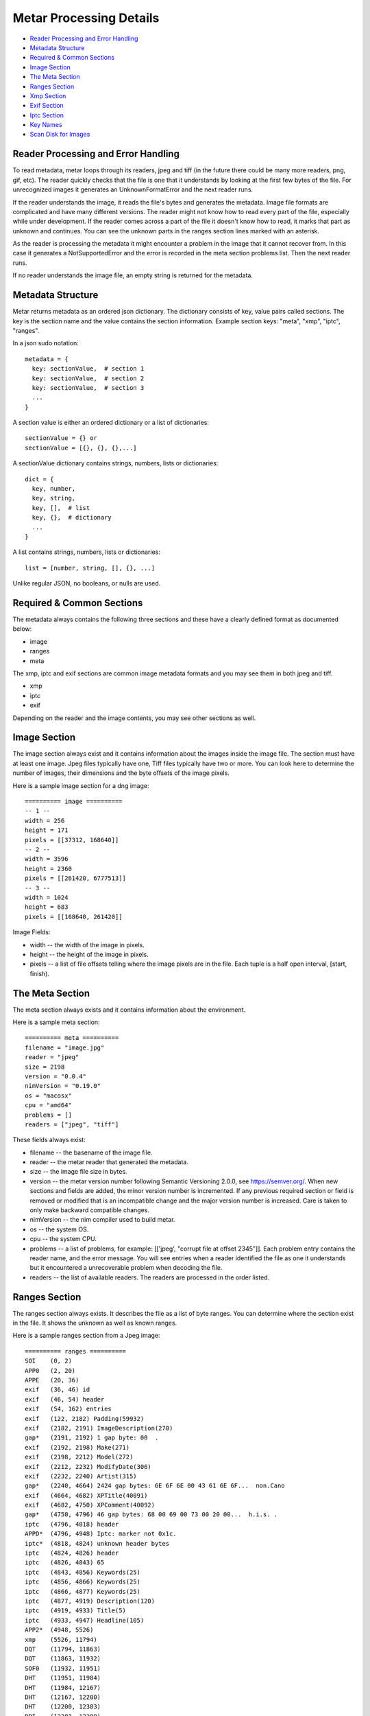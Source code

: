 =================
Metar Processing Details
=================

* `Reader Processing and Error Handling`_
* `Metadata Structure`_
* `Required & Common Sections`_
* `Image Section`_
* `The Meta Section`_
* `Ranges Section`_
* `Xmp Section`_
* `Exif Section`_
* `Iptc Section`_
* `Key Names`_
* `Scan Disk for Images`_
     
Reader Processing and Error Handling
=================

To read metadata, metar loops through its readers, jpeg and tiff
(in the future there could be many more readers, png, gif, etc).
The reader quickly checks that the file is one that it
understands by looking at the first few bytes of the file.  For
unrecognized images it generates an UnknownFormatError and the
next reader runs.

If the reader understands the image, it reads the file's bytes
and generates the metadata. Image file formats are complicated
and have many different versions. The reader might not know how
to read every part of the file, especially while under
development.  If the reader comes across a part of the file it
doesn't know how to read, it marks that part as unknown and
continues. You can see the unknown parts in the ranges section
lines marked with an asterisk.

As the reader is processing the metadata it might encounter a
problem in the image that it cannot recover from. In this case it
generates a NotSupportedError and the error is recorded in the meta
section problems list.  Then the next reader runs.

If no reader understands the image file, an empty string is
returned for the metadata.

  
Metadata Structure
=================

Metar returns metadata as an ordered json dictionary. The
dictionary consists of key, value pairs called sections. The key
is the section name and the value contains the section
information. Example section keys: "meta", "xmp", "iptc", "ranges".

In a json sudo notation::

  metadata = {
    key: sectionValue,  # section 1
    key: sectionValue,  # section 2
    key: sectionValue,  # section 3
    ...
  }

A section value is either an ordered dictionary or a list of dictionaries::

  sectionValue = {} or
  sectionValue = [{}, {}, {},...]

A sectionValue dictionary contains strings, numbers, lists or dictionaries::

  dict = {
    key, number,
    key, string,
    key, [],  # list
    key, {},  # dictionary
    ...
  }

A list contains strings, numbers, lists or dictionaries::

  list = [number, string, [], {}, ...]

Unlike regular JSON, no booleans, or nulls are used.

Required & Common Sections
=================

The metadata always contains the following three sections and
these have a clearly defined format as documented below:

* image
* ranges
* meta
  
The xmp, iptc and exif sections are common image metadata formats
and you may see them in both jpeg and tiff.

* xmp
* iptc
* exif

Depending on the reader and the image contents, you may see other
sections as well.


Image Section
=================

The image section always exist and it contains information about
the images inside the image file. The section must have at least
one image. Jpeg files typically have one, Tiff files typically
have two or more.  You can look here to determine the number of
images, their dimensions and the byte offsets of the image
pixels.

Here is a sample image section for a dng image::

  ========== image ==========
  -- 1 --
  width = 256
  height = 171
  pixels = [[37312, 168640]]
  -- 2 --
  width = 3596
  height = 2360
  pixels = [[261420, 6777513]]
  -- 3 --
  width = 1024
  height = 683
  pixels = [[168640, 261420]]

Image Fields:

* width -- the width of the image in pixels.
* height -- the height of the image in pixels.
* pixels -- a list of file offsets telling where the image pixels
  are in the file. Each tuple is a half open interval, [start,
  finish).

The Meta Section
=================

The meta section always exists and it contains information about
the environment.

Here is a sample meta section::
  
  ========== meta ==========
  filename = "image.jpg"
  reader = "jpeg"
  size = 2198
  version = "0.0.4"
  nimVersion = "0.19.0"
  os = "macosx"
  cpu = "amd64"
  problems = []
  readers = ["jpeg", "tiff"]

These fields always exist:

* filename -- the basename of the image file.
* reader -- the metar reader that generated the metadata.
* size -- the image file size in bytes.
* version -- the metar version number following Semantic
  Versioning 2.0.0, see https://semver.org/. When new sections
  and fields are added, the minor version number is
  incremented. If any previous required section or field is
  removed or modified that is an incompatible change and the
  major version number is increased.  Care is taken to only make
  backward compatible changes.
* nimVersion -- the nim compiler used to build metar.
* os -- the system OS.
* cpu -- the system CPU.
* problems -- a list of problems, for example: [['jpeg', "corrupt
  file at offset 2345"]]. Each problem entry contains the reader
  name, and the error message. You will see entries when a reader
  identified the file as one it understands but it encountered a
  unrecoverable problem when decoding the file.
* readers -- the list of available readers. The readers are
  processed in the order listed.

Ranges Section
=================

The ranges section always exists. It describes the file as a list
of byte ranges. You can determine where the section exist in the
file.  It shows the unknown as well as known ranges.

Here is a sample ranges section from a Jpeg image::

  ========== ranges ==========
  SOI    (0, 2) 
  APP0   (2, 20) 
  APPE   (20, 36) 
  exif   (36, 46) id
  exif   (46, 54) header
  exif   (54, 162) entries
  exif   (122, 2182) Padding(59932)
  exif   (2182, 2191) ImageDescription(270)
  gap*   (2191, 2192) 1 gap byte: 00  .
  exif   (2192, 2198) Make(271)
  exif   (2198, 2212) Model(272)
  exif   (2212, 2232) ModifyDate(306)
  exif   (2232, 2240) Artist(315)
  gap*   (2240, 4664) 2424 gap bytes: 6E 6F 6E 00 43 61 6E 6F...  non.Cano
  exif   (4664, 4682) XPTitle(40091)
  exif   (4682, 4750) XPComment(40092)
  gap*   (4750, 4796) 46 gap bytes: 68 00 69 00 73 00 20 00...  h.i.s. .
  iptc   (4796, 4818) header
  APPD*  (4796, 4948) Iptc: marker not 0x1c.
  iptc*  (4818, 4824) unknown header bytes
  iptc   (4824, 4826) header
  iptc   (4826, 4843) 65
  iptc   (4843, 4856) Keywords(25)
  iptc   (4856, 4866) Keywords(25)
  iptc   (4866, 4877) Keywords(25)
  iptc   (4877, 4919) Description(120)
  iptc   (4919, 4933) Title(5)
  iptc   (4933, 4947) Headline(105)
  APP2*  (4948, 5526) 
  xmp    (5526, 11794) 
  DQT    (11794, 11863) 
  DQT    (11863, 11932) 
  SOF0   (11932, 11951) 
  DHT    (11951, 11984) 
  DHT    (11984, 12167) 
  DHT    (12167, 12200) 
  DHT    (12200, 12383) 
  DRI    (12383, 12389) 
  SOS    (12389, 12403) 
  scans  (12403, 758218) 
  EOI    (758218, 758220)

Each line describes a byte range of the file. The lines are
sorted.

Range columns:

* the first column is the name of the range. Often it is a
  section name. You can see where the section comes from in the
  file. If the reader leaves out a range, it appears here as a gap
  range and is marked with an asterisk.
* the next optional column is an asterisk.  The asterisk means
  the reader did not understand this part of the file.
* the next column, [start, finish) is the offset of the beginning
  of the range and finish is one past the end.
* the next optional column is a description of the range.


Xmp Section
=================

The Extensible Metadata Platform (XMP) is an ISO standard for
storing metadata in files. The format incorporates the exif, iptc and
other metadata so it is the most complete. It is an xml format
that metar converts to a key value dictionary.

Here is a sample xmp section from a dng image::

  ========== xmp ==========
  xpacket:begin = "﻿"
  xpacket:id = "W5M0MpCehiHzreSzNTczkc9d"
  crs:Version = "3.2"
  crs:RawFileName = "IMG_6093.dng"
  crs:WhiteBalance = "As Shot"
  crs:Temperature = "5000"
  crs:Tint = "0"
  crs:Exposure = "-0.20"
  --snip--
  exif:Function = "False"
  exif:RedEyeMode = "False"
  aux:SerialNumber = "620423455"
  aux:LensInfo = "24/1 70/1 0/0 0/0"
  aux:Lens = "24.0-70.0 mm"
  aux:ImageNumber = "205"
  aux:FlashCompensation = "0/1"
  xap:MetadataDate = "2014-10-14T20:32:57-07:00"
  dc:creator = ["unknown"]
  xpacket:end = "w'?"
  xmlns:x = "adobe:ns:meta/"
  x:xmptk = "XMP toolkit 3.0-28, framework 1.6"
  xmlns:rdf = "http://www.w3.org/1999/02/22-rdf-syn...
  xmlns:iX = "http://ns.adobe.com/iX/1.0/"
  xmlns:crs = "http://ns.adobe.com/camera-raw-setti...
  xmlns:exif = "http://ns.adobe.com/exif/1.0/"
  xmlns:aux = "http://ns.adobe.com/exif/1.0/aux/"
  xmlns:pdf = "http://ns.adobe.com/pdf/1.3/"
  xmlns:photoshop = "http://ns.adobe.com/photoshop/1.0/"
  xmlns:tiff = "http://ns.adobe.com/tiff/1.0/"
  xmlns:xap = "http://ns.adobe.com/xap/1.0/"
  xmlns:dc = "http://purl.org/dc/elements/1.1/"

Exif Section
=================

Exchangeable image file format (Exif) is a standard metadata
format used by digital camera and others. It is encoded in the
file using tiff tags.

Note:

  As you can see from the example data below, a lot of the
  information doesn't mean much to the casual user.  You can puzzle
  out the meaning of some of fields like the date/time, version
  number, ISO, but others like exposure time, fnumber mean
  little. Metar extracts and shows the file metadata content with
  very little interpretation.  Metar's current focus is to extract and
  decode as much information it can from the files. Interpreting at
  a higher level can be implemented post processing metar metadata.

Here is a sample exif section from a dng image::

  ========== exif4 ==========
  offset = 36962
  next = 0
  ExposureTime(33434) = [[1, 40]]
  FNumber(33437) = [[28, 10]]
  ExposureProgram(34850) = [2]
  ISO(34855) = [100]
  ExifVersion(36864) = [48, 50, 50, 49]
  DateTimeOriginal(36867) = ["2014:10:04 06:14:16"]
  CreateDate(36868) = ["2014:10:04 06:14:16"]
  ShutterSpeedValue(37377) = [[5321928, 1000000]]
  ApertureValue(37378) = [[2970854, 1000000]]
  ExposureCompensation(37380) = [[0, 2]]
  MeteringMode(37383) = [1]
  Flash(37385) = [16]
  FocalLength(37386) = [[27, 1]]
  FocalPlaneXResolution2(41486) = [[3504000, 885]]
  FocalPlaneYResolution2(41487) = [[2336000, 590]]
  FocalPlaneResolutionUnit2(41488) = [2]
  CustomRendered(41985) = [0]
  ExposureMode(41986) = [0]
  WhiteBalance(41987) = [1]
  SceneCaptureType(41990) = [0]


Iptc Section
=================

International Press Telecommunications Council (IPTC)
standardized the metadata used between new agencies and
newspapers created around 1990.

Here is a sample iptc section from an image::

  ========== iptc ==========
  City(90) = ["", "", "", "", "", "", "City (Core) (ref2016)"]
  Description(120) = "The description aka caption (ref2016)"
  CaptionWriter(122) = "Description Writer (ref2016)"
  Headline(105) = "The Headline (ref2016)"
  Instructions(40) = "An Instruction (ref2016)"
  Photographer(80) = "Creator1 (ref2016)"
  Photographer's Job Title(85) = "Creator's Job Title  (ref2016)"
  Credit(110) = "Credit Line (ref2016)"
  Source(115) = "Source (ref2016)"
  Title(5) = "The Title (ref2016)"
  DateCreated(55) = "20161121"
  60 = "160101+0000"
  Location(92) = "Sublocation (Core) (ref2016)"
  ProvinceState(95) = "Province/State (Core) (ref2016)"
  Country(101) = "Country (Core) (ref2016)"
  CountryCode(100) = "R16"
  Reference(103) = "Job Id (ref2016)"
  Keywords(25) = ["Keyword1ref2016", "Keyword2ref2016", "Keyword3ref2016"]
  Copyright(116) = "Copyright (Notice) 2016 IPTC - www.i...
  IntellectualGenre(4) = "A Genre (ref2016)"
  12 = ["IPTC:1ref2016", "IPTC:2ref2016", "IPTC:3ref2016"]


Key Names
=================

The metadata keys are often numbers to reflect the actual data in
the file.  You can convert these numbers to more human readable
names using the keyName procedure.

For example the iptc copyright key is "116".  The keyName
procedure will convert it to "Copyright". The getMetadata
procedure calls keyName and combines that with the original
number, for example, "Copyright(116)".


Scan Disk for Images
=================

You can use metar to scan your disk and count image files it
recognizes.  The following command counts how many image are in
your home folder on linux. It uses the find command to list all
the files in your home folder then feed them to metar. It uses
grep, sort and uniq to origanize them by image type. On my
machine there are 5523 jpegs and 2207 tiff files::

  find ~ -type f -print0 | xargs -0 bin/metar | grep '^reader =' | sort | uniq -c

  5523 reader = "jpeg"
  2207 reader = "tiff"

The ranges section marks unknown ranges with a asterisk. As a
metar developer you may want to find areas to improve. You can
search for these unknown areas in all your files. For example to
search all the files in the testfiles folder use a command
similar to the following command::

  find testfiles -type f | xargs bin/metar | grep '^[a-zA-Z0-9]\+\* \|^file:'

The output is shown below. In this test several unknown ranges
were found. The APPD section has an unknown marker byte, the iptc
section has an unknown header and APP2 is unknown and there are
some unknown gaps.::
  
  ...
  file: testfiles/IMG_6093.JPG
  gap*   (2191, 2192) 1 gap byte: 00  .
  gap*   (2240, 4664) 2424 gap bytes: 6E 6F 6E 00 43 61 6E 6F...  non.Cano
  gap*   (4750, 4796) 46 gap bytes: 68 00 69 00 73 00 20 00...  h.i.s. .
  APPD*  (4796, 4948) Iptc: marker not 0x1c.
  iptc*  (4818, 4824) unknown header bytes
  APP2*  (4948, 5526)
  ...

